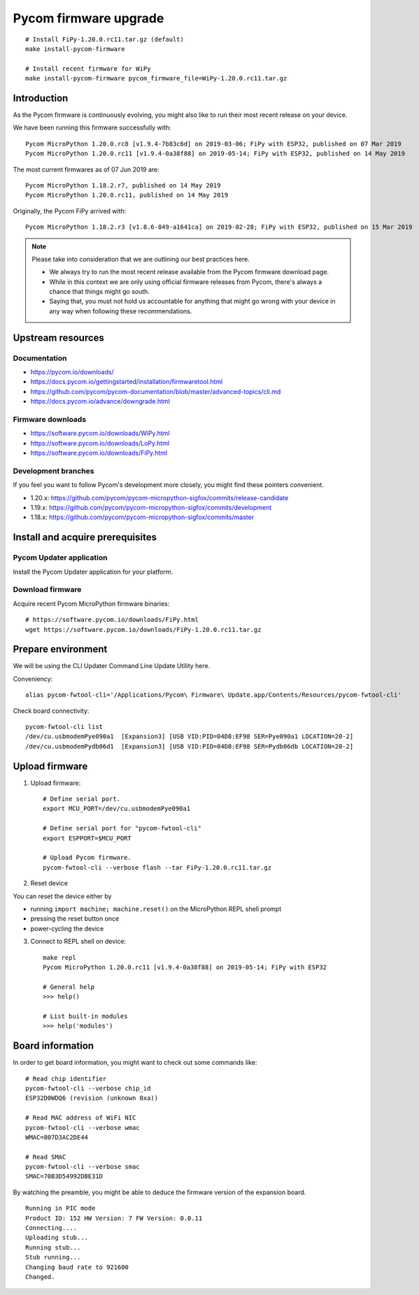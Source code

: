 ######################
Pycom firmware upgrade
######################

::

    # Install FiPy-1.20.0.rc11.tar.gz (default)
    make install-pycom-firmware

    # Install recent firmware for WiPy
    make install-pycom-firmware pycom_firmware_file=WiPy-1.20.0.rc11.tar.gz


************
Introduction
************
As the Pycom firmware is continuously evolving, you might
also like to run their most recent release on your device.

We have been running this firmware successfully with::

    Pycom MicroPython 1.20.0.rc8 [v1.9.4-7b83c6d] on 2019-03-06; FiPy with ESP32, published on 07 Mar 2019
    Pycom MicroPython 1.20.0.rc11 [v1.9.4-0a38f88] on 2019-05-14; FiPy with ESP32, published on 14 May 2019

The most current firmwares as of 07 Jun 2019 are::

    Pycom MicroPython 1.18.2.r7, published on 14 May 2019
    Pycom MicroPython 1.20.0.rc11, published on 14 May 2019

Originally, the Pycom FiPy arrived with::

    Pycom MicroPython 1.18.2.r3 [v1.8.6-849-a1641ca] on 2019-02-28; FiPy with ESP32, published on 15 Mar 2019

.. note::

    Please take into consideration that we are outlining our best practices here.

    - We always try to run the most recent release available from the Pycom
      firmware download page.
    - While in this context we are only using official firmware releases
      from Pycom, there's always a chance that things might go south.
    - Saying that, you must not hold us accountable for anything that might go
      wrong with your device in any way when following these recommendations.


******************
Upstream resources
******************

Documentation
=============
- https://pycom.io/downloads/
- https://docs.pycom.io/gettingstarted/installation/firmwaretool.html
- https://github.com/pycom/pycom-documentation/blob/master/advanced-topics/cli.md
- https://docs.pycom.io/advance/downgrade.html

Firmware downloads
==================
- https://software.pycom.io/downloads/WiPy.html
- https://software.pycom.io/downloads/LoPy.html
- https://software.pycom.io/downloads/FiPy.html

Development branches
====================
If you feel you want to follow Pycom's development more closely, you
might find these pointers convenient.

- 1.20.x: https://github.com/pycom/pycom-micropython-sigfox/commits/release-candidate
- 1.19.x: https://github.com/pycom/pycom-micropython-sigfox/commits/development
- 1.18.x: https://github.com/pycom/pycom-micropython-sigfox/commits/master


*********************************
Install and acquire prerequisites
*********************************

Pycom Updater application
=========================
Install the Pycom Updater application for your platform.

.. Todo: Add command for ArchLinux and beyond.


Download firmware
=================
Acquire recent Pycom MicroPython firmware binaries::

    # https://software.pycom.io/downloads/FiPy.html
    wget https://software.pycom.io/downloads/FiPy-1.20.0.rc11.tar.gz


*******************
Prepare environment
*******************
We will be using the CLI Updater Command Line Update Utility here.

Conveniency::

    alias pycom-fwtool-cli='/Applications/Pycom\ Firmware\ Update.app/Contents/Resources/pycom-fwtool-cli'

Check board connectivity::

    pycom-fwtool-cli list
    /dev/cu.usbmodemPye090a1  [Expansion3] [USB VID:PID=04D8:EF98 SER=Pye090a1 LOCATION=20-2]
    /dev/cu.usbmodemPydb06d1  [Expansion3] [USB VID:PID=04D8:EF98 SER=Pydb06db LOCATION=20-2]


***************
Upload firmware
***************
1. Upload firmware::

    # Define serial port.
    export MCU_PORT=/dev/cu.usbmodemPye090a1

    # Define serial port for "pycom-fwtool-cli"
    export ESPPORT=$MCU_PORT

    # Upload Pycom firmware.
    pycom-fwtool-cli --verbose flash --tar FiPy-1.20.0.rc11.tar.gz

2. Reset device

You can reset the device either by

- running ``import machine; machine.reset()`` on the MicroPython REPL shell prompt
- pressing the reset button once
- power-cycling the device

3. Connect to REPL shell on device::

    make repl
    Pycom MicroPython 1.20.0.rc11 [v1.9.4-0a38f88] on 2019-05-14; FiPy with ESP32

    # General help
    >>> help()

    # List built-in modules
    >>> help('modules')


*****************
Board information
*****************
In order to get board information, you might want to check out some commands like::

    # Read chip identifier
    pycom-fwtool-cli --verbose chip_id
    ESP32D0WDQ6 (revision (unknown 0xa))

    # Read MAC address of WiFi NIC
    pycom-fwtool-cli --verbose wmac
    WMAC=807D3AC2DE44

    # Read SMAC
    pycom-fwtool-cli --verbose smac
    SMAC=70B3D54992DBE31D

By watching the preamble, you might be able to deduce the
firmware version of the expansion board.

::

    Running in PIC mode
    Product ID: 152 HW Version: 7 FW Version: 0.0.11
    Connecting....
    Uploading stub...
    Running stub...
    Stub running...
    Changing baud rate to 921600
    Changed.
